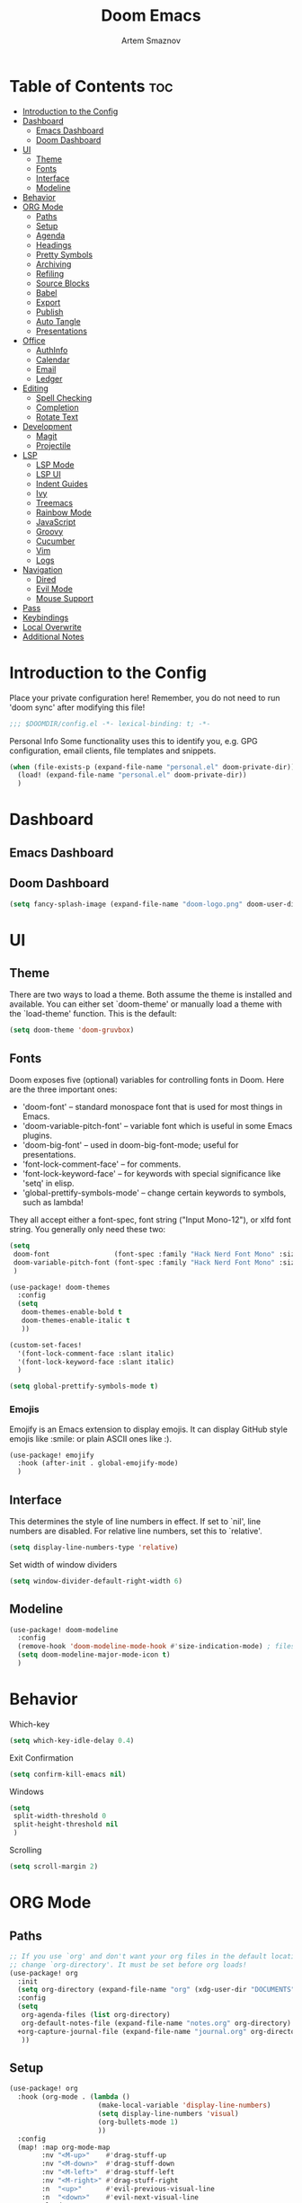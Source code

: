 #+TITLE: Doom Emacs
#+AUTHOR: Artem Smaznov
#+DESCRIPTION: Emacs is to Vim as Vim is to Notepad
#+STARTUP: overview

* Table of Contents :toc:
- [[#introduction-to-the-config][Introduction to the Config]]
- [[#dashboard][Dashboard]]
  - [[#emacs-dashboard][Emacs Dashboard]]
  - [[#doom-dashboard][Doom Dashboard]]
- [[#ui][UI]]
  - [[#theme][Theme]]
  - [[#fonts][Fonts]]
  - [[#interface][Interface]]
  - [[#modeline][Modeline]]
- [[#behavior][Behavior]]
- [[#org-mode][ORG Mode]]
  - [[#paths][Paths]]
  - [[#setup][Setup]]
  - [[#agenda][Agenda]]
  - [[#headings][Headings]]
  - [[#pretty-symbols][Pretty Symbols]]
  - [[#archiving][Archiving]]
  - [[#refiling][Refiling]]
  - [[#source-blocks][Source Blocks]]
  - [[#babel][Babel]]
  - [[#export][Export]]
  - [[#publish][Publish]]
  - [[#auto-tangle][Auto Tangle]]
  - [[#presentations][Presentations]]
- [[#office][Office]]
  - [[#authinfo][AuthInfo]]
  - [[#calendar][Calendar]]
  - [[#email][Email]]
  - [[#ledger][Ledger]]
- [[#editing][Editing]]
  - [[#spell-checking][Spell Checking]]
  - [[#completion][Completion]]
  - [[#rotate-text][Rotate Text]]
- [[#development][Development]]
  - [[#magit][Magit]]
  - [[#projectile][Projectile]]
- [[#lsp][LSP]]
  - [[#lsp-mode][LSP Mode]]
  - [[#lsp-ui][LSP UI]]
  - [[#indent-guides][Indent Guides]]
  - [[#ivy][Ivy]]
  - [[#treemacs][Treemacs]]
  - [[#rainbow-mode][Rainbow Mode]]
  - [[#javascript][JavaScript]]
  - [[#groovy][Groovy]]
  - [[#cucumber][Cucumber]]
  - [[#vim][Vim]]
  - [[#logs][Logs]]
- [[#navigation][Navigation]]
  - [[#dired][Dired]]
  - [[#evil-mode][Evil Mode]]
  - [[#mouse-support][Mouse Support]]
- [[#pass][Pass]]
- [[#keybindings][Keybindings]]
- [[#local-overwrite][Local Overwrite]]
- [[#additional-notes][Additional Notes]]

* Introduction to the Config
Place your private configuration here! Remember, you do not need to run 'doom sync' after modifying this file!
#+begin_src emacs-lisp
;;; $DOOMDIR/config.el -*- lexical-binding: t; -*-
#+end_src

Personal Info
Some functionality uses this to identify you, e.g. GPG configuration, email clients, file templates and snippets.
#+begin_src emacs-lisp
(when (file-exists-p (expand-file-name "personal.el" doom-private-dir))
  (load! (expand-file-name "personal.el" doom-private-dir))
  )
#+end_src

* Dashboard
** Emacs Dashboard
# Emacs Dashboard is an extensible startup screen showing you recent files, bookmarks, agenda items and an Emacs banner.

# #+begin_src emacs-lisp
# (use-package! dashboard
#   :init      ;; tweak dashboard config before loading it
#   (setq
#    dashboard-set-heading-icons t
#    dashboard-set-file-icons t
#    dashboard-page-separator "\n \n"
#    dashboard-banner-logo-title "There is no place like home!"
#    ;; dashboard-startup-banner 'logo ;; use standard emacs logo as banner
#    ;; dashboard-startup-banner "~/.config/doom/doom-emacs-logo.txt"  ;; use doom dashboard ASCII banner
#    dashboard-startup-banner "~/.config/doom/doom-logo.png"  ;; use custom image as banner
#    dashboard-center-content t ;; set to 't' for centered content
#    dashboard-items '(
#                      (recents . 10)
#                      (agenda . 5 )
#                      (bookmarks . 5)
#                      (projects . 5)
#                      (registers . 5)
#                      )
#    )

#   :config
#   (dashboard-setup-startup-hook)
#   (dashboard-modify-heading-icons '(
#                                     (recents . "file-text")
#                                     (bookmarks . "book")
#                                     )))
# #+end_src

# This setting ensures that emacsclient always opens on *dashboard* rather than *scratch*.

# #+begin_src emacs-lisp
# (setq
#  doom-fallback-buffer "*dashboard*"
#  doom-fallback-buffer-name "*dashboard*"
#  )
# #+end_src
** Doom Dashboard
#+begin_src emacs-lisp
(setq fancy-splash-image (expand-file-name "doom-logo.png" doom-user-dir))
#+end_src

* UI
** Theme
There are two ways to load a theme. Both assume the theme is installed and
available. You can either set `doom-theme' or manually load a theme with the
`load-theme' function. This is the default:
#+begin_src emacs-lisp
(setq doom-theme 'doom-gruvbox)
#+end_src

** Fonts
Doom exposes five (optional) variables for controlling fonts in Doom. Here
are the three important ones:

+ 'doom-font' -- standard monospace font that is used for most things in Emacs.
+ 'doom-variable-pitch-font' -- variable font which is useful in some Emacs plugins.
+ 'doom-big-font' -- used in doom-big-font-mode; useful for presentations.
+ 'font-lock-comment-face' -- for comments.
+ 'font-lock-keyword-face' -- for keywords with special significance like 'setq' in elisp.
+ 'global-prettify-symbols-mode' -- change certain keywords to symbols, such as lambda!

They all accept either a font-spec, font string ("Input Mono-12"), or xlfd
font string. You generally only need these two:
#+begin_src emacs-lisp
(setq
 doom-font                (font-spec :family "Hack Nerd Font Mono" :size 16)
 doom-variable-pitch-font (font-spec :family "Hack Nerd Font Mono" :size 18)
 )

(use-package! doom-themes
  :config
  (setq
   doom-themes-enable-bold t
   doom-themes-enable-italic t
   ))

(custom-set-faces!
  '(font-lock-comment-face :slant italic)
  '(font-lock-keyword-face :slant italic)
  )

(setq global-prettify-symbols-mode t)
#+end_src

*** Emojis
Emojify is an Emacs extension to display emojis. It can display GitHub style emojis like :smile: or plain ASCII ones like :).
#+begin_src emacs-lisp
(use-package! emojify
  :hook (after-init . global-emojify-mode)
  )
#+end_src

** Interface
This determines the style of line numbers in effect.
If set to `nil', line numbers are disabled. For relative line numbers, set this to `relative'.
#+begin_src emacs-lisp
(setq display-line-numbers-type 'relative)
#+end_src

Set width of window dividers
#+begin_src emacs-lisp
(setq window-divider-default-right-width 6)
#+end_src

** Modeline
#+begin_src emacs-lisp
(use-package! doom-modeline
  :config
  (remove-hook 'doom-modeline-mode-hook #'size-indication-mode) ; filesize in modeline
  (setq doom-modeline-major-mode-icon t)
  )
#+end_src

* Behavior
Which-key
#+begin_src emacs-lisp
(setq which-key-idle-delay 0.4)
#+end_src

Exit Confirmation
#+begin_src emacs-lisp
(setq confirm-kill-emacs nil)
#+end_src

Windows
#+begin_src emacs-lisp
(setq
 split-width-threshold 0
 split-height-threshold nil
 )
#+end_src

Scrolling
#+begin_src emacs-lisp
(setq scroll-margin 2)
#+end_src

* ORG Mode
** Paths
#+begin_src emacs-lisp
;; If you use `org' and don't want your org files in the default location below,
;; change `org-directory'. It must be set before org loads!
(use-package! org
  :init
  (setq org-directory (expand-file-name "org" (xdg-user-dir "DOCUMENTS")))
  :config
  (setq
   org-agenda-files (list org-directory)
   org-default-notes-file (expand-file-name "notes.org" org-directory)
  +org-capture-journal-file (expand-file-name "journal.org" org-directory)
   ))
#+end_src

** Setup
#+begin_src emacs-lisp
(use-package! org
  :hook (org-mode . (lambda ()
                      (make-local-variable 'display-line-numbers)
                      (setq display-line-numbers 'visual)
                      (org-bullets-mode 1)
                      ))
  :config
  (map! :map org-mode-map
        :nv "<M-up>"    #'drag-stuff-up
        :nv "<M-down>"  #'drag-stuff-down
        :nv "<M-left>"  #'drag-stuff-left
        :nv "<M-right>" #'drag-stuff-right
        :n  "<up>"      #'evil-previous-visual-line
        :n  "<down>"    #'evil-next-visual-line
        :leader
        :prefix "m"
        :n "B" #'org-babel-tangle)
  (setq org-ellipsis " ▼ "
        org-log-into-drawer t
        org-log-done 'time
        org-hide-emphasis-markers t
        ;; e.g. [[arch-wiki:emacs][Emacs Page]]
        org-link-abbrev-alist '(
            ("arch-wiki" . "https://wiki.archlinux.org/title/")
            ("pacman"    . "https://archlinux.org/packages/?name=")
            ("aur"       . "https://aur.archlinux.org/packages/")
            ("github"    . "https://github.com/")
            ("google"    . "http://www.google.com/search?q=")
            ("brave"     . "https://search.brave.com/search?q=")
            ("wiki"      . "https://en.wikipedia.org/wiki/")
          )))
#+end_src

** Agenda
#+begin_src emacs-lisp
(use-package! org
  :config
  (setq
   org-agenda-start-with-log-mode t
   org-agenda-start-day nil
   org-agenda-span 'week
   org-agenda-start-on-weekday 1
   org-deadline-warning-days 14
   ))
#+end_src

** Headings
Setting the font sizes for each header level in Org mode.
#+begin_src emacs-lisp
(use-package! org
  :config
  (custom-set-faces
   '(org-level-1 ((t (:inherit outline-1 :height 1.2))))
   '(org-level-2 ((t (:inherit outline-2 :height 1.1))))
   '(org-level-3 ((t (:inherit outline-3 :height 1.0))))
   '(org-level-4 ((t (:inherit outline-4 :height 1.0))))
   '(org-level-5 ((t (:inherit outline-5 :height 1.0))))
   ))
#+end_src

** Pretty Symbols
#+begin_src emacs-lisp
(use-package! org
  :config
  (defun my/org-mode/load-prettify-symbols () "Prettify org mode keywords"
         (interactive)
         (setq
          prettify-symbols-mode 1
          prettify-symbols-alist
          (mapcan (lambda (x) (list x (cons (upcase (car x)) (cdr x))))
                  '(("#+begin_src"     . ?)
                    ("#+end_src"       . ?)
                    ("#+begin_example" . ?)
                    ("#+end_example"   . ?)
                    ("#+DATE:"         . ?⏱)
                    ("#+AUTHOR:"       . ?✏)
                    ("[ ]"             .  ?☐)
                    ("[X]"             . ?☑ )
                    ("[-]"             . ?❍ )
                    ("lambda"          . ?λ)
                    ("#+header:"       . ?)
                    ("#+name:"         . ?﮸)
                    ("#+results:"      . ?)
                    ("#+call:"         . ?)
                    (":properties:"    . ?)
                    (":logbook:"       . ?)
                    )))))
#+end_src

** Archiving
#+begin_src emacs-lisp
(use-package! org
  :config
  (setq
   ;; org-blank-before-new-entry ((heading . auto)
   ;;                             (plain-list-item . auto))
   ;; org-archive-location (expand-file-name "archive.org::datetree/* %s" org-directory)
   org-archive-location (expand-file-name "archive.org::datetree/" org-directory)
   ))
#+end_src

** Refiling
#+begin_src emacs-lisp
(use-package! org
  :config
  (setq
   org-refile-targets '((org-agenda-files :maxlevel . 1))
   ))
#+end_src

Save all org buffers after a refile
#+begin_src emacs-lisp
(use-package! org
  :config
  (advice-add 'org-refile :after 'org-save-all-org-buffers)
  )
#+end_src

** Source Blocks
#+begin_src emacs-lisp
(use-package! org
  :config
  (require 'org-tempo)
  (pushnew! org-structure-template-alist
            '("el" . "src emacs-lisp")
            '("js" . "src javascript")
            '("lu" . "src lua")
            '("py" . "src python")
            '("sh" . "src shell")
            '("ym" . "src yaml")
            )
  (pushnew! org-src-lang-modes
            '("conf-unix" . conf-unix)
            '("toml"      . conf-toml)
            ))
#+end_src

** Babel
Auto-tangle on save
#+begin_example emacs-lisp
(defun efs/org-babel-tagle-config ()
  (when (string-equal (buffer-file-name)
                      (expand-file-name "some org file location"))
    (let ((org-confirm-babel-evaluate nil))
      (org-babel-tangle))))

(add-hook 'org-mode-hook (lambda () (add-hook 'after-save-hook #'efs/org-babel-tangle-config)))
#+end_example

** Export
We need ox-man for "Org eXporting" to manpage format.
#+begin_src emacs-lisp
(after! org
  (use-package ox-man)
  (use-package ox-gemini)
  )
#+end_src

** Publish
#+begin_src emacs-lisp
(use-package! org
  :config
  (setq org-publish-project-alist
        '(
          ("github.io"
           :base-directory "~/projects/artemsmaznov.github.io/org"
           :base-extension "org"
           :publishing-directory "~/projects/artemsmaznov.github.io"
           :recursive t
           :publishing-function org-html-publish-to-html
           :headline-levels 4
           :auto-preamble t
           :exclude "header.org"
           )
          )))
#+end_src

** Auto Tangle
Put at the header of the =Org= document to enable auto tangle on save for it
#+begin_example emacs-lisp
#+auto_tangle: t
#+end_example

#+begin_src emacs-lisp
(use-package! org-auto-tangle
  :defer t
  :hook (org-mode . org-auto-tangle-mode)
  :config
  (setq org-auto-tangle-babel-safelist '(
                                     "README.org"
                                     "SHELLS.org"
                                     "local.org"
)))
#+end_src

** Presentations
#+begin_src emacs-lisp
(use-package! org-tree-slide
  :init
  (map! :map org-mode-map
        :leader
        :prefix "t"
        :desc "Presentation" :e "p" #'org-tree-slide-mode)
  :hook ((org-tree-slide-play . my/presentation-start)
         (org-tree-slide-stop . my/presentation-end))
  :config
  (map! :map org-tree-slide-mode-map
        "C-h"   #'org-tree-slide-move-previous-tree
        "C-l"   #'org-tree-slide-move-next-tree
        "C-SPC" #'org-tree-slide-content)
  (setq
   org-tree-slide-activate-message "Presentation started!"
   org-tree-slide-deactivate-message "Presentation finished!"
   org-tree-slide-slide-in-effect t
   org-tree-slide-header t
   org-tree-slide-breadcrumbs " > "
   org-image-actual-width nil))
#+end_src

#+begin_src emacs-lisp
(defun my/presentation-start ()
  (writeroom-mode 1)
  (display-line-numbers-mode 0)
  (org-display-inline-images) ;; Can also use org-startup-with-inline-images
  )
#+end_src

#+begin_src emacs-lisp
(defun my/presentation-end ()
  (writeroom-mode 0)
  (display-line-numbers-mode 1)
  )
#+end_src

* Office
** AuthInfo
Setting up =~/.authinfo.gpg= with credentials
#+begin_example authinfo
machine smtp.gmail.com login example@gmail.com password eXaMpLePaSsWoRd port 465
#+end_example

** Calendar
*** CalFW
#+begin_src emacs-lisp
(use-package! calfw
  :init
  (map! :leader
        :prefix "o"
        :desc "Calendar" :e "c" #'cfw:open-org-calendar)
  :config
  (map! :map cfw:calendar-mode-map
        ;; not active due to evil-snipe and evil-find-char
        :n "F" #'cfw:change-view-two-weeks)
  (setq
   calendar-week-start-day 1
   calendar-date-style 'european
))
#+end_src

*** iCalendar
#+begin_src emacs-lisp
(setq
 org-icalendar-use-scheduled '(event-if-todo event-if-not-todo todo-start)
 org-icalendar-use-deadline '(event-if-todo-not-done))
#+end_src

*** CalDAV sync
#+begin_src emacs-lisp
(use-package! org-caldav
  :config
  (map! :map cfw:calendar-mode-map
        :leader
        :prefix "m"
        :n "S" #'org-caldav-sync)
  (setq
   org-caldav-delete-calendar-entries 'ask
   org-caldav-delete-org-entries 'always
   org-caldav-show-sync-results nil
   org-caldav-save-directory (expand-file-name ".caldav/" org-directory)
   org-caldav-backup-file (expand-file-name "backup.org" org-caldav-save-directory)
   org-caldav-location-newline-replacement ","
   org-caldav-exclude-tags '("calskip")
   org-caldav-calendars `(
     (:calendar-id "personal"
            :select-tags ("calgeneral")
            :inbox ,(expand-file-name "inbox-personal.org" org-directory)
            :files (,(expand-file-name "todo.org" org-directory)
                    ,(expand-file-name "agenda.org" org-directory)
                    ,(expand-file-name "archive.org" org-directory)))
     (:calendar-id "housing"
            :select-tags ("calhousing")
            :inbox ,(expand-file-name "inbox-housing.org" org-directory)
            :files (,(expand-file-name "todo.org" org-directory)
                    ,(expand-file-name "housing.org" org-directory)
                    ,(expand-file-name "archive.org" org-directory)))
     (:calendar-id "work"
            :select-tags ("calwork")
            :inbox ,(expand-file-name "inbox-work.org" org-directory)
            :files (,(expand-file-name "todo.org" org-directory)
                    ,(expand-file-name "archive.org" org-directory)))
     )))
#+end_src

** Email
*** Dependencies
- =mbsync=
- =mu=
- =mu4e=

A custom variable containing an email address string needs to be defined for each context
#+begin_example elisp
(defvar my/email/main "example@gmail.com" "My primary email address")
#+end_example

*** Authentication
Function used by =mbsync= for authentication with the email server
#+begin_src emacs-lisp
(defun my/lookup-password (&rest keys)
  (let ((result (apply #'auth-source-search keys)))
    (if result
        (funcall (plist-get (car result) :secret))
        nil)))
#+end_src

*** Home
#+begin_src emacs-lisp
(use-package! mu4e
  :ensure nil
  :defer 20
  :config
  (setq
   ;; Set auto-sync interval 10 min
   mu4e-update-interval (* 15 60)
   mu4e-maildir "~/Maildir"

   mu4e-maildir-shortcuts
   '(
     ("/Inbox"             . ?i)
     ("/Work"              . ?w)
     ("/[Gmail]/Important" . ?I)
     ("/[Gmail]/Sent Mail" . ?s)
     ("/[Gmail]/Drafts"    . ?d)
     ("/[Gmail]/All Mail"  . ?a)
     ("/[Gmail]/Trash"     . ?t)
     )

   +mu4e-header--maildir-colors '(
                                  ("/Inbox"      . all-the-icons-yellow)
                                  ("/Work"       . all-the-icons-red)
                                  ("[Gmail]"     . all-the-icons-dgreen)
                                  )))
#+end_src

*** Headers
=Headers= is the view listing the emails (i.e. Inbox, Trash, Search Results, etc.)
#+begin_src emacs-lisp
(use-package! mu4e
  :ensure nil
  :defer 20
  :config
  (setq
   mu4e-split-view 'vertical
   mu4e-headers-visible-columns 80

   mu4e-headers-time-format "%l:%M:%S %p"
   mu4e-headers-date-format "%e %b %Y"
   mu4e-headers-long-date-format "%a, %e %B %Y, %l:%M:%S %p"

   ;; Colum layout for mail list
   mu4e-headers-fields '(
                         (:account-stripe . 1)
                         (:flags          . 7)
                         (:human-date     . 12)
                         (:from-or-to     . 25)
                         (:thread-subject . nil)
                         )))
#+end_src

*** Message
#+begin_src emacs-lisp
(use-package! mu4e
  :ensure nil
  :defer 20
  :config
  (setq
   ;; Don't keep message buffers
   message-kill-buffer-on-exit t

   mu4e-view-prefer-html t
   ;; mu4e-view-date-format "%c"
   ;; mu4e-date-format-long "%c"
   ))
#+end_src

*** TODO Keybindings
Keybindings
Likely can be combined once I get mu4e working again
#+begin_src emacs-lisp
(after! mu4e
  (map! :map mu4e-view-mode-map
        :n "m" #'mu4e-view-mark-for-something
        :n "M" #'mu4e-view-mark-for-move
        :n "t" #'mu4e-view-mark-subthread
        :n "T" #'mu4e-view-mark-thread)

  (map! :map mu4e-headers-mode-map
        :n "m" #'mu4e-headers-mark-for-something
        :n "M" #'mu4e-headers-mark-for-move
        :n "t" #'mu4e-headers-mark-subthread
        :n "T" #'mu4e-headers-mark-thread))
#+end_src

*** Composing
#+begin_src emacs-lisp
(use-package! mu4e
  :ensure nil
  :defer 20
  :config
  (setq
   ;; Use HTML formatting for outgoing emails
   mu4e-compose-format-flowed t

   mu4e-compose-dont-reply-to-self t
   )
  )
#+end_src

**** Org-msg
To toggle org-msg for a single message, just apply the universal argument to the
compose or reply command (=SPC u= with ~evil~, =C-u= otherwise).

#+begin_src emacs-lisp
(use-package! org-msg
  :ensure nil
  :config
  (setq
   org-msg-startup "hidestars indent inlineimages"
   org-msg-greeting-fmt "Hello %s,\n\n"
   org-msg-greeting-name-limit 3
   org-msg-signature "\n\nCheers,\n
#+begin_signature
-- *Artem Smaznov*
#+end_signature\n")
  )
#+end_src

Color for bold text after conversion
#+begin_src emacs-lisp
;; (use-package! org-msg
;;   :ensure nil
;;   :config
;;   (setq +org-msg-accent-color "#282828")
;;   )
#+end_src

Disable Org-msg for composing by default
#+begin_src emacs-lisp
;; (use-package! mu4e
;;   :ensure nil
;;   :defer 20
;;   :config
;;   (setq
;;    mu4e-compose--org-msg-toggle-next nil
;;    )
;;   )
#+end_src

*** Contexts
#+begin_src emacs-lisp
(use-package! mu4e
  :ensure nil
  :defer 20
  :config
  (setq
   mu4e-context-policy 'pick-first
   mu4e-compose-context-policy 'ask-if-none

   ;; don't need to run cleanup after indexing for gmail
   ;; mu4e-index-cleanup nil

   ;; because gmail uses labels as folders we can use lazy check since
   ;; messages don't really "move"
   ;; mu4e-index-lazy-check t

   user-full-name "Artem Smaznov"

   mu4e-contexts
   `(
     ,(make-mu4e-context
       :name "Artem"
       :match-func (lambda (msg) (when msg (mu4e-message-contact-field-matches msg :to my/email/artem)))
       :vars `(
               (smtpmail-smtp-server  . "smtp.gmail.com")
               (smtpmail-smtp-service . 465)
               (smtpmail-stream-type  . ssl)
               (user-mail-address     . ,my/email/artem)
               (mu4e-drafts-folder    . "/[Gmail]/Drafts")
               (mu4e-sent-folder      . "/[Gmail]/Sent Mail")
               (mu4e-refile-folder    . "/[Gmail]/All Mail")
               (mu4e-trash-folder     . "/[Gmail]/Trash")
               ))
     ,(make-mu4e-context
       :name "Main"
       :match-func (lambda (msg) (when msg (mu4e-message-contact-field-matches msg :to my/email/main)))
       ;; :match-func (lambda (msg) (when msg (string-prefix-p "/Main" (mu4e-message-field msg :maildir))))
       :vars `(
               (user-mail-address  . ,my/email/main)
               (mu4e-drafts-folder . "/[Gmail]/Drafts")
               (mu4e-sent-folder   . "/[Gmail]/Sent Mail")
               (mu4e-refile-folder . "/[Gmail]/All Mail")
               (mu4e-trash-folder  . "/[Gmail]/Trash")
               ))
     )))
#+end_src

*** Modeline
#+begin_src emacs-lisp
(use-package! mu4e
  :ensure nil
  :defer 20
  :config
  (setq
   mu4e-alert-interesting-mail-query "flag:unread AND NOT flag:trashed AND NOT maildir:\"/[Gmail]/All Mail\""
   mu4e-display-update-status-in-modeline t
   )
  )
#+end_src

*** Auto-start
Start mu4e in the background so it auto-syncs emails
#+begin_src emacs-lisp
;; (use-package! mu4e
;;   :ensure nil
;;   :defer 20
;;   :config
;;   (mu4e t)
;;   )
#+end_src

** Ledger
#+begin_src emacs-lisp
(use-package! ledger-mode
  :config
  ;; :map and :after don't work
  ;; test here before updating other locations
  (map! :map ledger-mode-map
        :leader
        :prefix "m"
        :e "c" #'ledger-mode-clean-buffer)
  (setq
   ledger-default-date-format "%Y-%m-%d"))
#+end_src

* Editing
** Spell Checking
- macOS: ~$ brew install aspell~
- Arch Linux: ~$ pacman -S aspell aspell-en aspell-ru~
#+begin_src emacs-lisp
(use-package! spell-fu
  :hook
  (spell-fu-mode . (lambda ()
                     (spell-fu-dictionary-add (spell-fu-get-ispell-dictionary "ru"))
                     (spell-fu-dictionary-add (spell-fu-get-personal-dictionary "ru" (expand-file-name "dict/ru.pws" (xdg-data-home))))
                     (spell-fu-dictionary-add (spell-fu-get-personal-dictionary "en" (expand-file-name "dict/finance.en.pws" (xdg-data-home))))
                     ))
  :config
  (setq ispell-dictionary "english"
        ispell-personal-dictionary (expand-file-name "dict/en.pws" (xdg-data-home))))
#+end_src

** Completion
*** Company Mode
#+begin_src emacs-lisp
(use-package! company
  ;; :bind
  ;; (:map company-active-map ("<tab>" . company-complete-selection))
  :config
  (map! :after lsp-mode
        :map lsp-mode-map
        :i "<tab>" #'company-indent-or-complete-common)
  (setq
   company-minimum-prefix-length 1
   company-tooltip-idle-delay 2
   company-idle-delay 0.5))
#+end_src

** Rotate Text
To enable a set of items to cycle through globally, add the following to your configuration
#+begin_src emacs-lisp
(use-package! rotate-text
  :config
  (pushnew! rotate-text-words
            '("on" "off")
            '("yes" "no")
))
#+end_src

* Development
** Magit
Open =magit= in a side window
#+begin_src emacs-lisp
;; (setq magit-display-buffer-function 'magit-display-buffer-traditional)
#+end_src

** Projectile
#+begin_src emacs-lisp
(use-package! projectile
  :init
  (when (file-directory-p "~/projects")
    (setq projectile-project-search-path '("~/projects")))
  (setq projectile-switch-project-action #'projectile-dired)
  )
#+end_src

* LSP
** LSP Mode
#+begin_src emacs-lisp
(use-package! lsp-mode
  :commands (lsp lsp-deferred)
  :hook
  (rjsx-mode    . lsp-deferred)
  (python-mode  . lsp-deferred)
  (feature-mode . lsp-deferred)
  (vimrc-mode   . lsp-deferred)
  (groovy-mode  . lsp-deferred)
  :config
  (setq lsp-headerline-breadcrumb-enable t))
#+end_src

** LSP UI
#+begin_src emacs-lisp
(use-package! lsp-ui
  :commands lsp-ui-mode
  :hook
  (lsp-mode . lsp-ui-mode)
  :config
  (setq lsp-ui-doc-position 'bottom))
#+end_src

** Indent Guides
#+begin_src emacs-lisp
(use-package! highlight-indent-guides
  :defer t
  :config
    (setq highlight-indent-guides-method 'fill))
#+end_src

** Ivy
#+begin_src emacs-lisp
(use-package! lsp-ivy
  :commands lsp-ivy-workspace-symbol)
#+end_src

** Treemacs
#+begin_src emacs-lisp
(use-package! lsp-treemacs
  :commands lsp-treemacs-errors-list)
#+end_src

** Rainbow Mode
Highlight colors in file
#+begin_src emacs-lisp
(use-package! rainbow-mode
  :init
  (map! :leader
        :prefix "t"
        :desc "Colors" :e "c" #'rainbow-mode))
#+end_src

** JavaScript
#+begin_src emacs-lisp
;; (use-package! rjsx-mode
;;   :ensure t
;;   :mode
;;   "\\.js\\'"
;; )
#+end_src

** Groovy
#+begin_src emacs-lisp
(use-package! groovy-mode
  :defer t
  :init
  (add-to-list 'auto-mode-alist '("\\.PIPE$" . groovy-mode))
  (setq groovy-indent-offset 2)
  :hook
  (groovy-mode . (lambda ()
                   (rainbow-delimiters-mode 1)
                   ))
  )
#+end_src

** Cucumber
#+begin_src emacs-lisp
(use-package! feature-mode
  :defer t
  :mode
  "\\.feature\\'"
  :config
  (setq
   feature-default-language "en"
   ;; feature-step-search-path "features/../**/*step*/*.js"
   ))
#+end_src

** Vim
Enable syntax highlighting for .vim files
#+begin_src emacs-lisp
(use-package! vimrc-mode
  :defer t
  :init
  (add-to-list 'auto-mode-alist '("\\.vim\\(rc\\)?\\'" . vimrc-mode))
  :config
  (setq evil-shift-width 2))
#+end_src

** Logs
#+begin_src emacs-lisp
(use-package! syslog-mode
  :defer t
  :mode
  "\\.log"
  "\\.[0-9]+\\'"
  :hook
  (syslog-mode . (lambda ()
                   (make-local-variable 'display-line-numbers-type)
                   (setq display-line-numbers-type t)
                   (display-line-numbers-mode 1)
                   )))
#+end_src

* Navigation
** Dired
#+begin_src emacs-lisp
(use-package! dired
  :commands (dired dired-jump)
  :config
  (map! :map dired-mode-map
        :n "h" #'dired-up-directory
        :n "l" #'dired-find-file
        :n "S" #'dired-do-symlink
        :n "-" #'dired-create-empty-file))
#+end_src

Toggle hidden files in Dired
#+begin_src emacs-lisp
(use-package! dired-hide-dotfiles
  :hook (dired-mode . dired-hide-dotfiles-mode)
  :config
  (map! :map dired-mode-map
        :n "H" #'dired-hide-dotfiles-mode))
#+end_src

** Evil Mode
#+begin_src emacs-lisp
(use-package! evil
  :config
  (map! :map evil-insert-state-map
        :i "<C-h>" #'evil-delete-backward-char-and-join)
  (setq evil-cross-lines t))
#+end_src

** Mouse Support
#+begin_src emacs-lisp
(xterm-mouse-mode 1)
#+end_src

* Pass
Uses the standard Unix password store "pass".
#+begin_src emacs-lisp
;; (use-package! password-store)
#+end_src

* Keybindings
Buffers and Bookmarks
#+begin_src emacs-lisp
(map! :leader
      :prefix "b"
      ;; :desc "Clone indirect buffer other window" "c" #'clone-indirect-buffer-other-window
      :desc "List bookmarks"                          :e "L" #'list-bookmarks
      :desc "Save current bookmarks to bookmark file" :e "w" #'bookmark-save)
#+end_src

Inserts
#+begin_src emacs-lisp
(map! :leader
      :prefix "i"
      :desc "Toilet pagga" :e "t" (cmd! (evil-ex "R!toilet -f pagga ")))
#+end_src

Toggles
#+begin_src emacs-lisp
(map! :leader
      :prefix "t"
      :desc "Fill column indicator" :e "|" #'global-display-fill-column-indicator-mode
      :desc "Toggle scroll bars"    :e "S" #'scroll-bar-mode)
#+end_src

Workspaces
#+begin_src emacs-lisp
(map! :leader
      :prefix "TAB"
      :desc "Move workspace left"  :e "<" #'+workspace/swap-left
      :desc "Move workspace right" :e ">" #'+workspace/swap-right)
#+end_src

* Local Overwrite
Load custom configuration overwrites from and external file
#+begin_src emacs-lisp
(when (file-exists-p (expand-file-name "local.el" doom-private-dir))
  (load! (expand-file-name "local.el" doom-private-dir))
  )
#+end_src

* Additional Notes
Whenever you reconfigure a package, make sure to wrap your config in an
`after!' block, otherwise Doom's defaults may override your settings. E.g.

#+begin_example emacs-lisp
(after! PACKAGE
    (setq x y))
#+end_example

The exceptions to this rule:

- Setting file/directory variables (like `org-directory')
- Setting variables which explicitly tell you to set them before their
    package is loaded (see 'C-h v VARIABLE' to look up their documentation).
- Setting doom variables (which start with 'doom-' or '+').

Here are some additional functions/macros that will help you configure Doom.

- `load!' for loading external *.el files relative to this one
- `use-package!' for configuring packages
- `after!' for running code after a package has loaded
- `add-load-path!' for adding directories to the `load-path', relative to
this file. Emacs searches the `load-path' when you load packages with
`require' or `use-package'.
- `map!' for binding new keys

To get information about any of these functions/macros, move the cursor over
the highlighted symbol at press 'K' (non-evil users must press 'C-c c k').
This will open documentation for it, including demos of how they are used.
Alternatively, use `C-h o' to look up a symbol (functions, variables, faces,
etc).

You can also try 'gd' (or 'C-c c d') to jump to their definition and see how
they are implemented.
